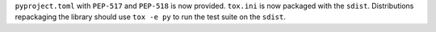 ``pyproject.toml`` with ``PEP-517`` and ``PEP-518`` is now provided. ``tox.ini`` is now packaged with the ``sdist``. Distributions repackaging the library should use ``tox -e py`` to run the test suite on the ``sdist``.

